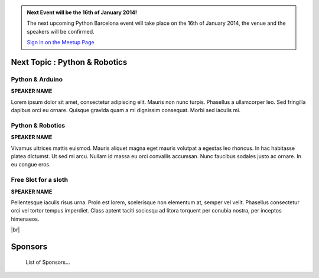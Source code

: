 .. link: Welcome To Barcelona Python Group
.. description: Barcelona Python Group Website
.. tags: Python, Meetup, Barcelona
.. date: 2013/12/13 14:50:53
.. title: Python Barcelona Meetup
.. slug: index



.. |br| raw:: html

   <br />


.. class:: jumbotron

.. admonition:: Next Event will be the 16th of January 2014!


    .. raw:: html

        <img src="images/Python_logo_500px.png" alt="Python Logo">


    The next upcoming Python Barcelona event will take place on the 16th of January 2014, the venue and the speakers will be confirmed.

    .. class:: btn btn-info

    `Sign in on the Meetup Page`_



Next Topic : Python & Robotics
==============================

.. class:: row

.. class:: col-md-3 col-sm-3 col-lg-3 .col-md-offset-1

Python & Arduino
****************

**SPEAKER NAME**

Lorem ipsum dolor sit amet, consectetur adipiscing elit. Mauris non nunc turpis.
Phasellus a ullamcorper leo. Sed fringilla dapibus orci eu ornare. Quisque
gravida quam a mi dignissim consequat. Morbi sed iaculis mi.


.. class:: col-md-3 col-sm-3 col-lg-3 .col-md-offset-1

Python & Robotics
*****************

**SPEAKER NAME**

Vivamus ultrices mattis euismod. Mauris aliquet magna eget mauris volutpat a egestas leo rhoncus.
In hac habitasse platea dictumst. Ut sed mi arcu. Nullam id massa eu orci
convallis accumsan. Nunc faucibus sodales justo ac ornare. In eu congue eros.


.. class:: col-md-3 col-sm-3 col-lg-3 .col-md-offset-1

Free Slot for a sloth
*********************

**SPEAKER NAME**

Pellentesque iaculis risus urna. Proin est lorem, scelerisque non elementum at,
semper vel velit. Phasellus consectetur orci vel tortor tempus imperdiet. Class
aptent taciti sociosqu ad litora torquent per conubia nostra, per inceptos
himenaeos.


|br|

Sponsors
========

    List of Sponsors...


.. _Sign in on the Meetup Page: http://www.meetup.com/python-185
